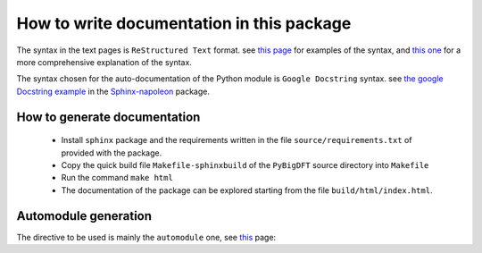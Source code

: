 How to write documentation in this package
==========================================

The syntax in the text pages is ``ReStructured Text`` format.
see `this page`_ for examples of the syntax, and `this one`__ for a more comprehensive explanation of
the syntax.

.. __: http://docutils.sourceforge.net/rst.html

.. _this page: http://www.sphinx-doc.org/en/master/usage/restructuredtext/basics.html

The syntax chosen for the auto-documentation of the Python module is ``Google Docstring`` syntax.
see `the google Docstring example`__ in the `Sphinx-napoleon`__ package.

.. __: https://sphinxcontrib-napoleon.readthedocs.io/en/latest/example_google.html

.. __: https://sphinxcontrib-napoleon.readthedocs.io/en/latest/index.html

How to generate documentation
-----------------------------

 * Install ``sphinx`` package and the requirements written in the file  ``source/requirements.txt`` of
   provided with the package.

 * Copy the quick build file ``Makefile-sphinxbuild`` of the ``PyBigDFT`` source directory into ``Makefile``

 * Run the command ``make html``

 * The documentation of the package can be explored starting from the file ``build/html/index.html``.

Automodule generation
---------------------

The directive to be used is mainly the ``automodule`` one, see `this`__ page:

.. __: http://www.sphinx-doc.org/en/master/usage/extensions/autodoc.html
